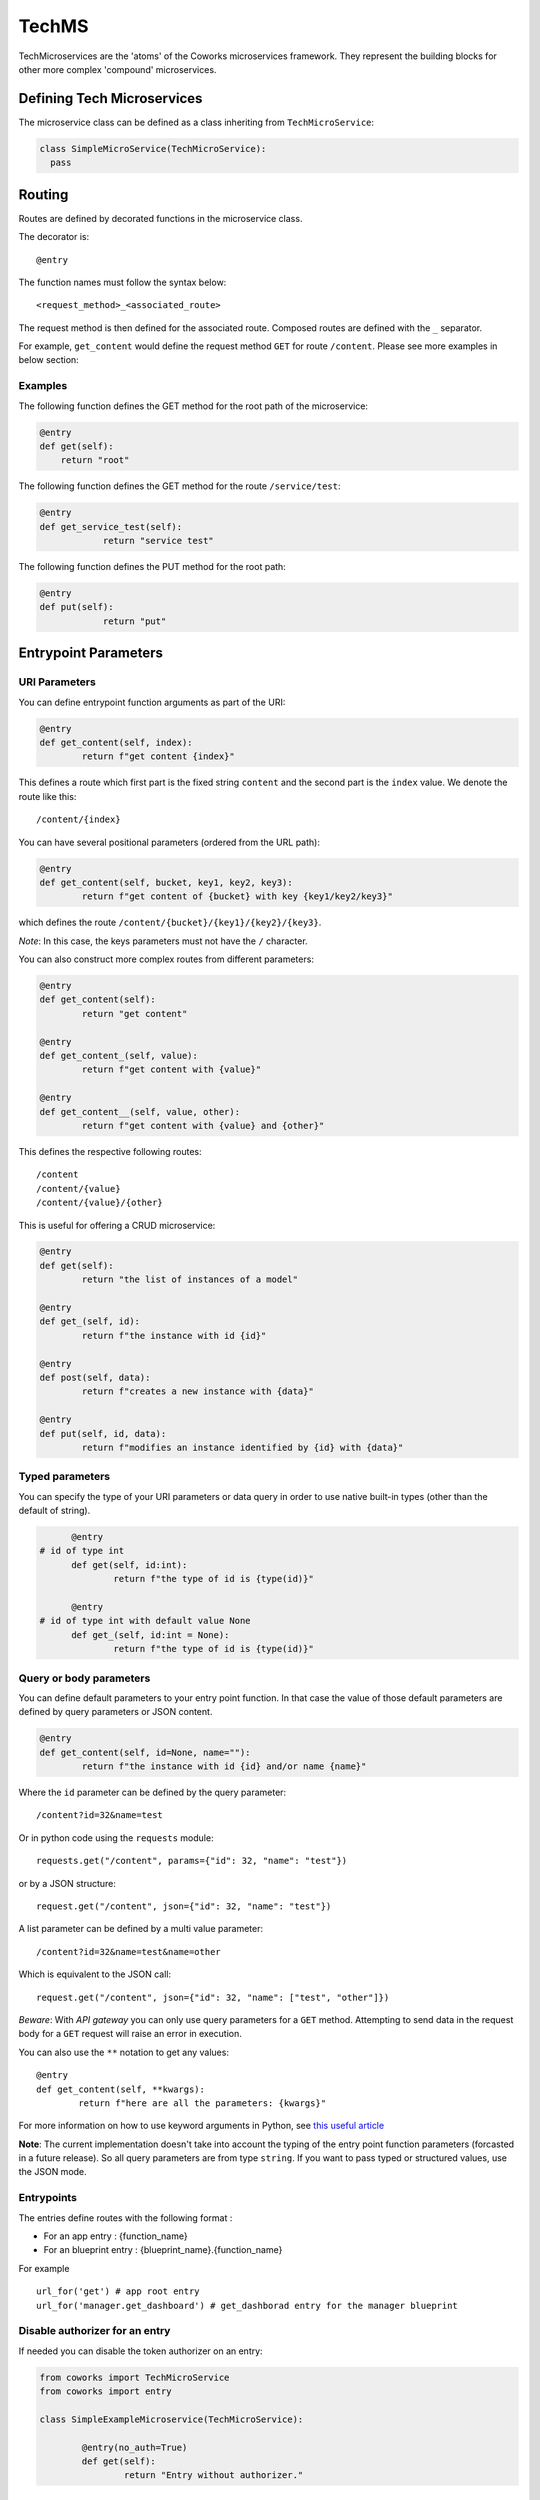 .. _tech:

TechMS
======

TechMicroservices are the 'atoms' of the Coworks microservices framework. They represent the building blocks
for other more complex 'compound' microservices.

Defining Tech Microservices
---------------------------

The microservice class can be defined as a class inheriting from ``TechMicroService``:

.. code-block:: python

  class SimpleMicroService(TechMicroService):
    pass

.. _routing:

Routing
-------

Routes are defined by decorated functions in the microservice class.

The decorator is::

    @entry

The function names must follow the syntax below::

	<request_method>_<associated_route>

The request method is then defined for the associated route.
Composed routes are defined with the ``_`` separator.

For example, ``get_content`` would define the request method ``GET`` for route ``/content``.
Please see more examples in below section:

Examples
^^^^^^^^

The following function defines the GET method for the root path of the microservice:

.. code-block:: python

    @entry
    def get(self):
        return "root"

The following function defines the GET method for the route ``/service/test``:

.. code-block:: python

    @entry
    def get_service_test(self):
		return "service test"

The following function defines the PUT method for the root path:

.. code-block:: python

    @entry
    def put(self):
		return "put"

Entrypoint Parameters
---------------------

URI Parameters
^^^^^^^^^^^^^^

You can define entrypoint function arguments as part of the URI:

.. code-block:: python

	@entry
	def get_content(self, index):
		return f"get content {index}"

This defines a route which first part is the fixed string ``content`` and the second part is the ``index`` value.
We denote the route like this::

	/content/{index}

You can have several positional parameters (ordered from the URL path):

.. code-block:: python

	@entry
	def get_content(self, bucket, key1, key2, key3):
		return f"get content of {bucket} with key {key1/key2/key3}"

which defines the route ``/content/{bucket}/{key1}/{key2}/{key3}``.

*Note*: In this case, the keys parameters must not have the ``/`` character.

You can also construct more complex routes from different parameters:

.. code-block:: python

	@entry
	def get_content(self):
		return "get content"

	@entry
	def get_content_(self, value):
		return f"get content with {value}"

	@entry
	def get_content__(self, value, other):
		return f"get content with {value} and {other}"

This defines the respective following routes::

	/content
	/content/{value}
	/content/{value}/{other}

This is useful for offering a CRUD microservice:

.. code-block:: python

	@entry
	def get(self):
		return "the list of instances of a model"

	@entry
	def get_(self, id):
		return f"the instance with id {id}"

	@entry
	def post(self, data):
		return f"creates a new instance with {data}"

	@entry
	def put(self, id, data):
		return f"modifies an instance identified by {id} with {data}"

Typed parameters
^^^^^^^^^^^^^^^^

You can specify the type of your URI parameters or data query in order to use native built-in types (other than the default of string).

.. code-block:: python

	@entry
  # id of type int
	def get(self, id:int):
		return f"the type of id is {type(id)}"

	@entry
  # id of type int with default value None
	def get_(self, id:int = None):
		return f"the type of id is {type(id)}"


Query or body parameters
^^^^^^^^^^^^^^^^^^^^^^^^

You can define default parameters to your entry point function.
In that case the value of those default parameters are defined by query parameters or JSON content.

.. code-block:: python

	@entry
	def get_content(self, id=None, name=""):
		return f"the instance with id {id} and/or name {name}"

Where the ``id`` parameter can be defined by the query parameter::

	/content?id=32&name=test

Or in python code using the ``requests`` module::

	requests.get("/content", params={"id": 32, "name": "test"})

or by a JSON structure::

	request.get("/content", json={"id": 32, "name": "test"})

A list parameter can be defined by a multi value parameter::

	/content?id=32&name=test&name=other

Which is equivalent to the JSON call::

	request.get("/content", json={"id": 32, "name": ["test", "other"]})

*Beware*: With `API gateway` you can only use query parameters for a ``GET`` method. Attempting
to send data in the request body for a ``GET`` request will raise an error in execution.

You can also use the ``**`` notation to get any values::

	@entry
	def get_content(self, **kwargs):
		return f"here are all the parameters: {kwargs}"

For more information on how to use keyword arguments in Python, see `this useful article <https://www.programiz.com/python-programming/args-and-kwargs>`_

**Note**: The current implementation doesn't take into account the typing of the entry point function parameters
(forcasted in a future release).
So all query parameters are from type ``string``. If you want to pass typed or structured values, use the JSON mode.

Entrypoints
^^^^^^^^^^^

The entries define routes with the following format :

* For an app entry : {function_name}
* For an blueprint entry : {blueprint_name}.{function_name}

For example ::

    url_for('get') # app root entry
    url_for('manager.get_dashboard') # get_dashborad entry for the manager blueprint

Disable authorizer for an entry
^^^^^^^^^^^^^^^^^^^^^^^^^^^^^^^

If needed you can disable the token authorizer on an entry:

.. code-block:: python

	from coworks import TechMicroService
	from coworks import entry

	class SimpleExampleMicroservice(TechMicroService):

		@entry(no_auth=True)
		def get(self):
			return "Entry without authorizer."


Content type
^^^^^^^^^^^^

By default all entries are defined as ``application/json`` content-type. You can change this default value for an entry,
so all simple returned responses will have this content type value, thus avoiding to add the specific header value.

.. code-block:: python

	from coworks import TechMicroService
	from coworks import entry

	class SimpleExampleMicroservice(TechMicroService):

        @entry(content_type='text/html')
        def get_hi(self, lang='fr'):
            if lang=='fr':
                return "<p>bonjour</p>"
            return "<p>hello</p>"

If you return a tuple this default value is not set.

Binary type
^^^^^^^^^^^

.. code-block:: python

	from coworks import TechMicroService
	from coworks import entry

	class SimpleExampleMicroservice(TechMicroService):

        @entry(binary=True)
        def get_content_type(self):
            return b"test"

Nevertheless the current AWS ApiGateway integration with Lambda doesn't allow to defined the content type in response
header so the caller must know in advance the returned content type ot the entry.
Microservice Response
---------------------

``Flask`` automatically converts return values from a class microservice into a response
object for you.

* If the return value is a ``string`` or ``bytes``, it’s converted into a response object with the string or bytes
  list as response body, a 200 OK status code and a ``application/json`` mimetype.
* If the return value is a ``dict`` or a ``list``, it's converted to a JSON structure, a 200 OK status code and
  a ``application/json`` mimetype.
* If a ``tuple`` is returned the items in the tuple can provide extra information. Such tuples have to be in the
  form (response, status), or (response, status, headers). The status value will override the status code and headers
  can be a list or dictionary of additional header values.

Nevertheless we strongly recommend to use only JSON structure (``str`` or ``dict``) and use werkzeug ``HttpException``
for return status code. This allows you to easily call your entry from another entry.

Binary response
---------------

You can return a binary response on a specific entry::

	@entry(binary=True)
	def get(self):
		return b"the image bytes"

For such entry the returned value must be a list of bytes.

Unfortunately it is not possible with AWS Lambda to dynamically set the returned content-type.
So the content-type value may be set by the ``Accept`` header parameter or by fixing it for the route.


.. _blueprint:

Blueprints
----------

Blueprints
^^^^^^^^^^

Coworks blueprints are used to add to your application more routes deriving from logical components.
Blueprints allow you to complete your microservices with transversal functionalities.

Blueprints are a part of Flask. To learn more about how Blueprints are implemented and used in Flask,
check out `Flask Blueprints <https://flask.palletsprojects.com/en/2.0.x/blueprints/>`_.

Blueprint Registration
**********************

Blueprints are defined similarly to microservice classes. However, they will instead
inherit from the coworks implementation of the ``Blueprint`` object.

Methods within the class should still be decorated with ``@entry``.

.. code-block:: python

	from coworks import Blueprint

	class Admin(Blueprint):

	  @entry
		def get_context(self):
			return self.current_request.to_dict()

This blueprint defines a new route ``context``. To add this route to your microservice, just register the
microservice, you'll need to register the blueprint:

.. code-block:: python

	app = SimpleExampleMicroservice()
	app.register_blueprint(Admin(), url_prefix="/admin")

The ``url_prefix`` parameter adds the prefix ``admin`` to the route ``context``.
Now the ``SimpleExampleMicroservice`` has a new route ``/admin/context``.

Predefined Blueprints
*********************

Admin
:::::

The admin blueprint adds the following routes:

``/route``

	List all the routes of the microservice with the signature extracted from its associated function
    (similar to the coworks ``route`` command).

``/context``

	Return the deployment context of the microservice.

Other routes added by the admin blueprint are as follows::

  {
        "/": {
            "POST": {
                "doc": "",
                "signature": "(value=None)"
            }
        },
        "/admin/context": {
            "GET": {
                "doc": "Returns the calling context.",
                "signature": "()"
            }
        },
        "/admin/env": {
            "GET": {
                "doc": "Returns the stage environment.",
                "signature": "()"
            }
        },
        "/admin/event": {
            "GET": {
                "doc": "Returns the calling context.",
                "signature": "()"
            }
        },
        "/admin/route": {
            "GET": {
                "doc": "Returns the list of entrypoints with signature.",
                "signature": "(pretty=False)"
            }
        },
        "/profile": {
            "GET": {
                "doc": "",
                "signature": "()"
            }
        }
    }
